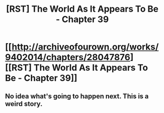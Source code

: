 #+TITLE: [RST] The World As It Appears To Be - Chapter 39

* [[http://archiveofourown.org/works/9402014/chapters/28047876][[RST] The World As It Appears To Be - Chapter 39]]
:PROPERTIES:
:Author: FTL_wishes
:Score: 14
:DateUnix: 1507804586.0
:DateShort: 2017-Oct-12
:END:

** No idea what's going to happen next. This is a weird story.
:PROPERTIES:
:Author: CouteauBleu
:Score: 3
:DateUnix: 1507816227.0
:DateShort: 2017-Oct-12
:END:
